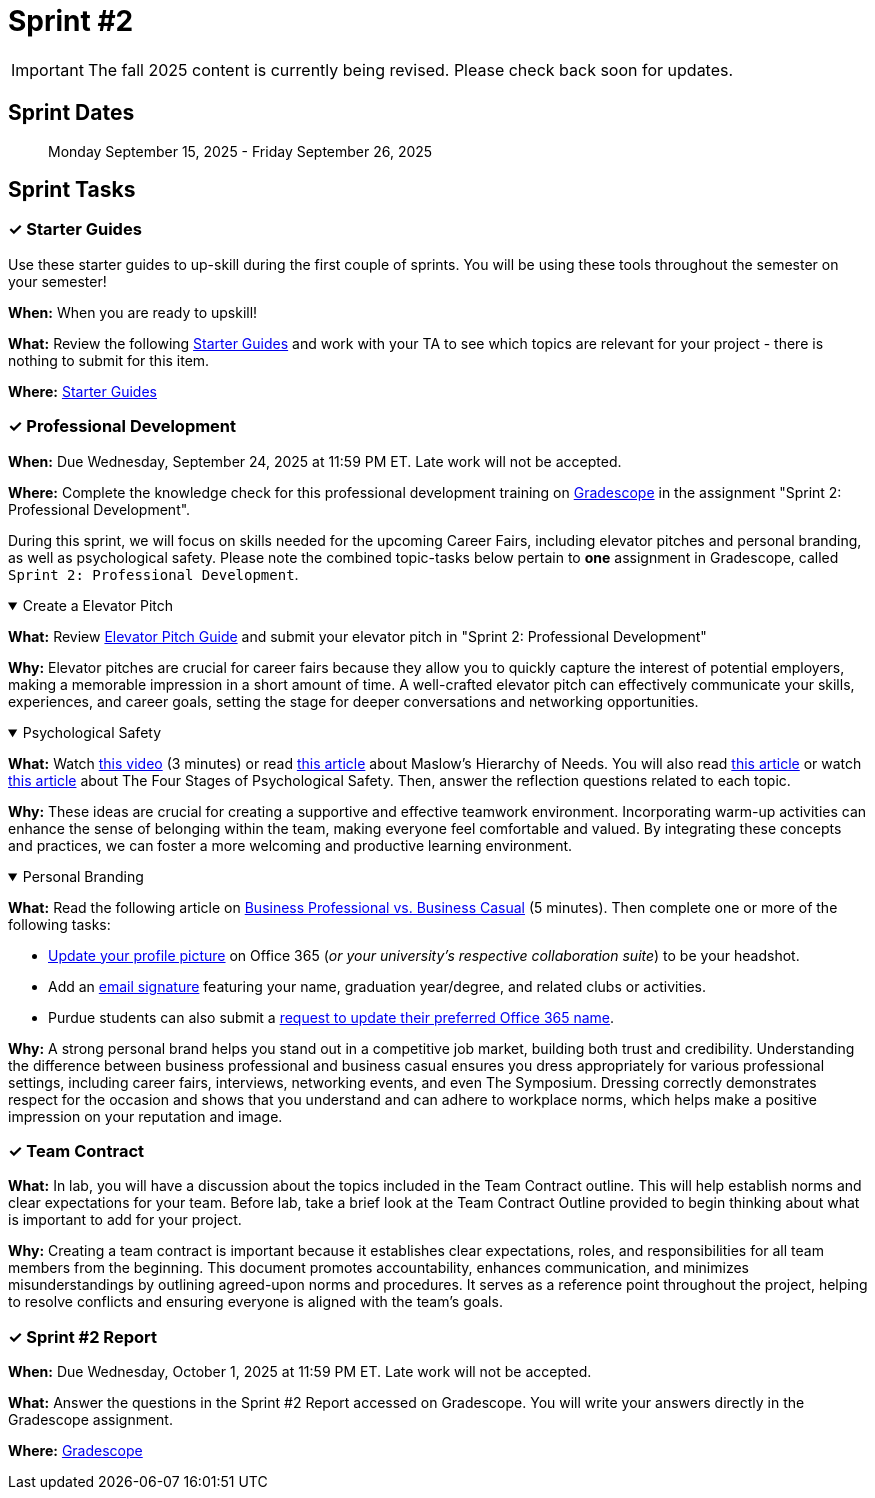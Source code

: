 = Sprint #2

[IMPORTANT]
====
The fall 2025 content is currently being revised. Please check back soon for updates. 
====

== Sprint Dates

> Monday September 15, 2025 - Friday September 26, 2025

== Sprint Tasks

=== &#10003; Starter Guides

Use these starter guides to up-skill during the first couple of sprints. You will be using these tools throughout the semester on your semester!

*When:* When you are ready to upskill!

*What:* Review the following xref:tools:ROOT:index.adoc[Starter Guides] and work with your TA to see which topics are relevant for your project - there is nothing to submit for this item.

*Where:* xref:tools:ROOT:index.adoc[Starter Guides]

=== &#10003; Professional Development

*When:* Due Wednesday, September 24, 2025 at 11:59 PM ET. Late work will not be accepted.

*Where:* Complete the knowledge check for this professional development training on link:https://www.gradescope.com/[Gradescope] in the assignment "Sprint 2: Professional Development".

During this sprint, we will focus on skills needed for the upcoming Career Fairs, including elevator pitches and personal branding, as well as psychological safety. Please note the combined topic-tasks below pertain to *one* assignment in Gradescope, called `Sprint 2: Professional Development`.

.Create a Elevator Pitch
[%collapsible%open]
====
*What:* Review link:https://the-examples-book.com/crp/students/elevator_pitch[Elevator Pitch Guide] and submit your elevator pitch in "Sprint 2: Professional Development"

*Why:* Elevator pitches are crucial for career fairs because they allow you to quickly capture the interest of potential employers, making a memorable impression in a short amount of time. A well-crafted elevator pitch can effectively communicate your skills, experiences, and career goals, setting the stage for deeper conversations and networking opportunities.
====

.Psychological Safety
[%collapsible%open]
====
*What:* Watch link:https://youtu.be/O-4ithG_07Q[this video] (3 minutes) or read link:https://www.simplypsychology.org/maslow.html[this article] about Maslow's Hierarchy of Needs. You will also read link:https://management30.com/blog/psychological-safety-stages/[this article] or watch link:https://youtu.be/9L1AKxjCBQc[this article] about The Four Stages of Psychological Safety. Then, answer the reflection questions related to each topic.

*Why:* These ideas are crucial for creating a supportive and effective teamwork environment. Incorporating warm-up activities can enhance the sense of belonging within the team, making everyone feel comfortable and valued. By integrating these concepts and practices, we can foster a more welcoming and productive learning environment.
====

.Personal Branding
[%collapsible%open]
====

*What:* Read the following article on link:https://www.liveabout.com/business-casual-attire-2061335[Business Professional vs. Business Casual] (5 minutes). Then complete one or more of the following tasks:

 - link:https://service.purdue.edu/TDClient/32/Purdue/KB/ArticleDet?ID=587[Update your profile picture] on Office 365 (_or your university's respective collaboration suite_) to be your headshot.
 - Add an link:https://support.microsoft.com/en-us/office/create-and-add-an-email-signature-in-outlook-com-or-outlook-on-the-web-776d9006-abdf-444e-b5b7-a61821dff034[email signature] featuring your name, graduation year/degree, and related clubs or activities.
 - Purdue students can also submit a link:https://service.purdue.edu/TDClient/32/Purdue/Requests/TicketRequests/NewForm?ID=pvRNFEIlgK4_&RequestorType=ServiceOffering[request to update their preferred Office 365 name].

*Why:* A strong personal brand helps you stand out in a competitive job market, building both trust and credibility. Understanding the difference between business professional and business casual ensures you dress appropriately for various professional settings, including career fairs, interviews, networking events, and even The Symposium. Dressing correctly demonstrates respect for the occasion and shows that you understand and can adhere to workplace norms, which helps make a positive impression on your reputation and image.
====

=== &#10003; Team Contract
*What:* In lab, you will have a discussion about the topics included in the Team Contract outline. This will help establish norms and clear expectations for your team. Before lab, take a brief look at the Team Contract Outline provided to begin thinking about what is important to add for your project.

*Why:* Creating a team contract is important because it establishes clear expectations, roles, and responsibilities for all team members from the beginning. This document promotes accountability, enhances communication, and minimizes misunderstandings by outlining agreed-upon norms and procedures. It serves as a reference point throughout the project, helping to resolve conflicts and ensuring everyone is aligned with the team's goals.

=== &#10003; Sprint #2 Report 

*When:* Due Wednesday, October 1, 2025 at 11:59 PM ET. Late work will not be accepted.

*What:* Answer the questions in the Sprint #2 Report accessed on Gradescope. You will write your answers directly in the Gradescope assignment. 

*Where:* link:https://www.gradescope.com/[Gradescope]